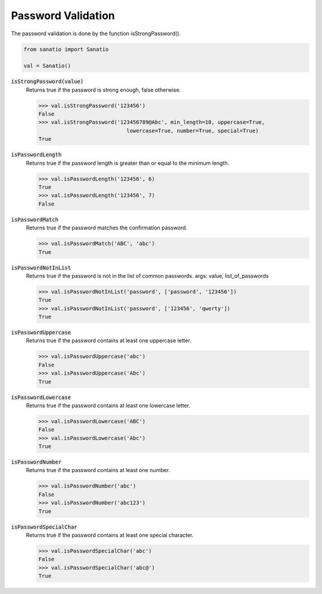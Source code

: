 Password Validation
===================

The password validation is done by the function isStrongPassword().

.. code:: python
    
    from sanatio import Sanatio

    val = Sanatio()

:code:`isStrongPassword(value)`
    Returns true if the password is strong enough, false otherwise.

    >>> val.isStrongPassword('123456')
    False
    >>> val.isStrongPassword('123456789@Abc', min_length=10, uppercase=True, 
                                lowercase=True, number=True, special=True)
    True

:code:`isPasswordLength` 
    Returns true if the password length is greater than or equal to the minimum length.

    >>> val.isPasswordLength('123456', 6)
    True
    >>> val.isPasswordLength('123456', 7)
    False

:code:`isPasswordMatch` 
    Returns true if the password matches the confirmation password.

    >>> val.isPasswordMatch('ABC', 'abc')
    True

:code:`isPasswordNotInList`
    Returns true if the password is not in the list of common passwords.
    args: value, list_of_passwords

    >>> val.isPasswordNotInList('password', ['password', '123456'])
    True
    >>> val.isPasswordNotInList('password', ['123456', 'qwerty'])
    True

:code:`isPasswordUppercase`
    Returns true if the password contains at least one uppercase letter.

    >>> val.isPasswordUppercase('abc')
    False
    >>> val.isPasswordUppercase('Abc')
    True

:code:`isPasswordLowercase`
    Returns true if the password contains at least one lowercase letter.

    >>> val.isPasswordLowercase('ABC')
    False
    >>> val.isPasswordLowercase('Abc')
    True

:code:`isPasswordNumber`
    Returns true if the password contains at least one number.

    >>> val.isPasswordNumber('abc')
    False
    >>> val.isPasswordNumber('abc123')
    True

:code:`isPasswordSpecialChar`
    Returns true if the password contains at least one special character.

    >>> val.isPasswordSpecialChar('abc')
    False
    >>> val.isPasswordSpecialChar('abc@')
    True

